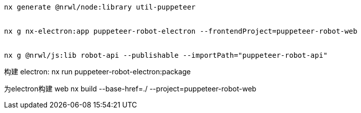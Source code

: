 [source,npm]
----
nx generate @nrwl/node:library util-puppeteer


nx g nx-electron:app puppeteer-robot-electron --frontendProject=puppeteer-robot-web


nx g @nrwl/js:lib robot-api --publishable --importPath="puppeteer-robot-api"


----
构建
electron: nx run puppeteer-robot-electron:package


为electron构建 web
nx build --base-href=./ --project=puppeteer-robot-web

